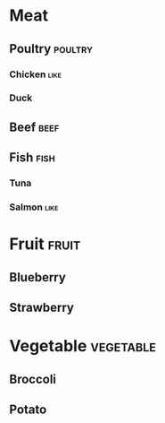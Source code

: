 # This file is currently used to test org-file-tags with tag hierarchies.

#+FILETAGS: :groceries:
#+TAGS: [ food : produce meat ]
#+TAGS: [ produce : fruit vegetable ]
#+TAGS: [ meat : poultry beef fish ]

* Meat
** Poultry                                                                      :poultry:
*** Chicken                                                                     :like:
*** Duck
** Beef                                                                         :beef:
** Fish                                                                         :fish:
*** Tuna
*** Salmon                                                                      :like:
* Fruit                                                                         :fruit:
** Blueberry
** Strawberry
* Vegetable                                                                     :vegetable:
** Broccoli
** Potato
